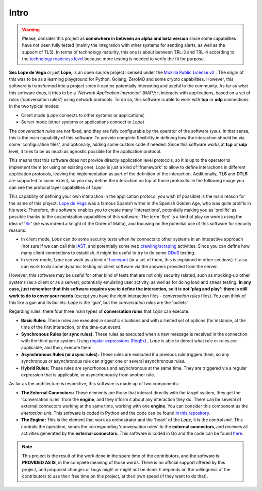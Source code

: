 .. _intro:

Intro
-----

.. warning::

  Please, consider this project as **somewhere in between an alpha and beta version** since some capabilities have not been fully tested (mainly the integration with other systems for sending alerts, 
  as well as the support of TLS). In terms of technology maturity, this one is about between TRL-3 and TRL-4 according to the `technology readiness level <https://en.wikipedia.org/wiki/Technology_readiness_level>`_ 
  because more testing is needed to verify the fit for purpose.


**Sec Lope de Vega** or just **Lope**, is an open source project licensed under the `Mozilla Public License v2 <https://www.mozilla.org/en-US/MPL/2.0/FAQ/>`_ . 
The origin of this was to be as a learning playground for Python, Golang, ZeroMQ and some crypto capabilities. 
However, this software is transformed into a project since it can be potentially interesting and useful to the community.
As far as what this software does, it tries to be a *'Network Application Interactor' (NAI?)*: 
it interacts with applications, based on a set of rules ('conversation rules') using network protocols.
To do so, this software is able to work with **tcp** or **udp** connections in the two typical modes: 

- Client mode (*Lope* connects to other systems or applications) 

- Server mode (other systems or applications connect to *Lope*)

The *conversation rules* are not fixed, and they are fully configurable by the operator of the software (you). In that sense, this is the main capability of this software: 
To provide complete flexibility in defining how the interaction should be via some 'configuration files', and optionally, adding some custom code if needed. 
Since this software works at **tcp** or **udp** level, it tries to be as much as agnostic possible for the application protocol. 

This means that this software does not provide directly application level protocols, so it is up to the operator to implement them (or using an existing one). 
*Lope* is just a kind of 'framework' to allow to define interactions in different application protocols, leaving the implementation as part of the definition of the interaction.
Additionally, **TLS** and **DTLS** are supported to some extent, so you may define the interaction on top of those protocols. 
In the following image you can see the protocol layer capabilities of *Lope*:

.. image:: ../_static/slv_protocol_concept.png
   :width: 400
   :align: center

This capability of defining your own interaction in the application protocol you wish (if possible) is the main reason for the name of this project. 
`Lope de Vega <https://en.wikipedia.org/wiki/Lope_de_Vega>`_ was a famous Spanish writer in the Spanish Golden Age, who was quite prolific in his work. 
Therefore, this software enables you to create many 'interactions', potentially making you as 'prolific' as possible thanks to the customization capabilities of this software. 
The term 'Sec' is a kind of play on words using the idea of '`Sir <https://en.wikipedia.org/wiki/Sir>`_' (he was indeed a knight of the Order of Malta),
and focusing on the potential use of this software for security reasons:

- In client mode, *Lope* can do some security tests when *he* connects to other systems in an interactive approach 
  (not sure if we can call this `IAST <https://owasp.org/www-project-devsecops-guideline/latest/02c-Interactive-Application-Security-Testing>`_, and potentially some web 
  `crawling/scraping <https://www.datacentric.es/en/web-crawling-and-web-scraping/>`_ activities. Since you can define how many client connections to establish, it might be 
  useful to try to do some `DDoS <https://en.wikipedia.org/wiki/Denial-of-service_attack>`_  testing.

- In server mode, *Lope* can work as a kind of `honeypot <https://en.wikipedia.org/wiki/Honeypot_(computing)>`_ (or a set of them, this is explained in other sections).
  It also can work to do some dynamic testing on client software via the answers provided from the server.

However, this software may be useful for other kind of tests that are not only security related, such as mocking-up other systems (as a client or as a server), 
potentially emulating user activity, as well as for doing load and stress testing. **In any case, just remember that this software requires you to define the interaction, 
so it is not 'plug and play': there is still work to do to cover your needs** (except you have the right interaction files - *conversation rules* files). You can think of this like
a gun and its bullets: *Lope* is the 'gun', but the *conversation rules* are the 'bullets'. 

Regarding rules, there four three main types of **conversation rules** that *Lope* can execute:

- **Basic Rules:** These rules are executed in specific situations and with a limited set of options (for instance, at the time of the first interaction, or the time-out event).

- **Synchronous Rules (or sync rules):** These rules as executed when a new message is received in the connection with the third party system. 
  Using `regular expressions (RegEx) <https://en.wikipedia.org/wiki/Regular_expression>`_ , 
  *Lope* is able to detect what rule or rules are applicable, and then, execute them.

- **Asynchronous Rules (or async rules):** These rules are executed if a previous rule triggers them, so any synchronous or asynchronous rule can trigger one or several asynchronous rules.

- **Hybrid Rules:** These rules are syncrhonous and asynchronous at the same time. They are triggered via a regular expression that is applicable, or asyncrhonously from another rule.

As far as the architecture is respective, this software is made up of two components:

- **The External Connectors:** These elements are those that interact directly with the target system, they get the 'conversation rules' from the **engine**, and they inform it about any interaction they do.
  There can be several of external connectors working at the same time, working with one **engine**. You can consider this component as the *interaction unit*.
  This software is coded in Python and the code can be found `in this repository <https://github.com/4LB3R70D/SecLopeDeVega-External_Connector>`_.

- **The Engine:** This is the element that work as orchestrator and the 'heart' of the *Lope*, it is the *control unit*. This controls the operation, sends the corresponding 'conversation rules' to the **external connectors**, 
  and receives all activities generated by the **external connectors**.   This software is coded in Go and the code can be found `here <https://github.com/4LB3R70D/SecLopeDeVega-Engine>`_.

.. note::

  This project is the result of the work done in the spare time of the contributors, and the software is **PROVIDED AS IS**, in the complete meaning of those words. There is no official support offered by this project, 
  and proposed changes or bugs might or might not be done. It depends on the willingness of the contributors to use their free time on this project, at their own speed (if they want to do that). 



   

